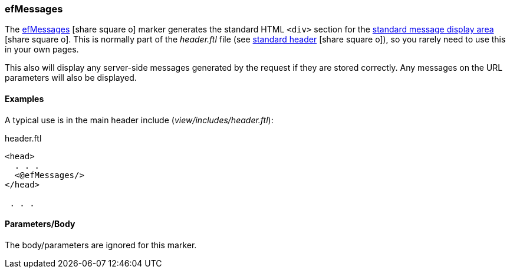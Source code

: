 

=== efMessages

The link:guide.html#efmessages[efMessages^] icon:share-square-o[role="link-blue"] marker
generates the standard HTML `<div>` section for the
link:guide.html#message-display[standard message display area^] icon:share-square-o[role="link-blue"].
This is normally part of the _header.ftl_ file (see
link:guide.html#standard-header[standard header^] icon:share-square-o[role="link-blue"]),
so you rarely need to use this in your own pages.

This also will display any server-side messages generated by the request if they are stored
correctly.  Any messages on the URL parameters will also be displayed.


==== Examples

A typical use is in the main header include (_view/includes/header.ftl_):

[source,html]
.header.ftl
----
<head>
  . . .
  <@efMessages/>
</head>

 . . .

----


[[efmessages-parameters]]
==== Parameters/Body

The body/parameters are ignored for this marker.

